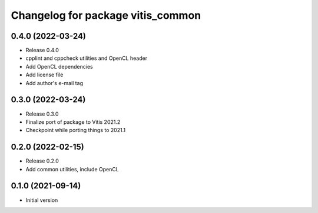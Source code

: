 ^^^^^^^^^^^^^^^^^^^^^^^^^^^^^^^^^^
Changelog for package vitis_common
^^^^^^^^^^^^^^^^^^^^^^^^^^^^^^^^^^

0.4.0 (2022-03-24)
------------------
* Release 0.4.0
* cpplint and cppcheck utilities and OpenCL header
* Add OpenCL dependencies
* Add license file
* Add author's e-mail tag

0.3.0 (2022-03-24)
------------------
* Release 0.3.0
* Finalize port of package to Vitis 2021.2
* Checkpoint while porting things to 2021.1

0.2.0 (2022-02-15)
------------------
* Release 0.2.0
* Add common utilities, include OpenCL

0.1.0 (2021-09-14)
------------------
* Initial version